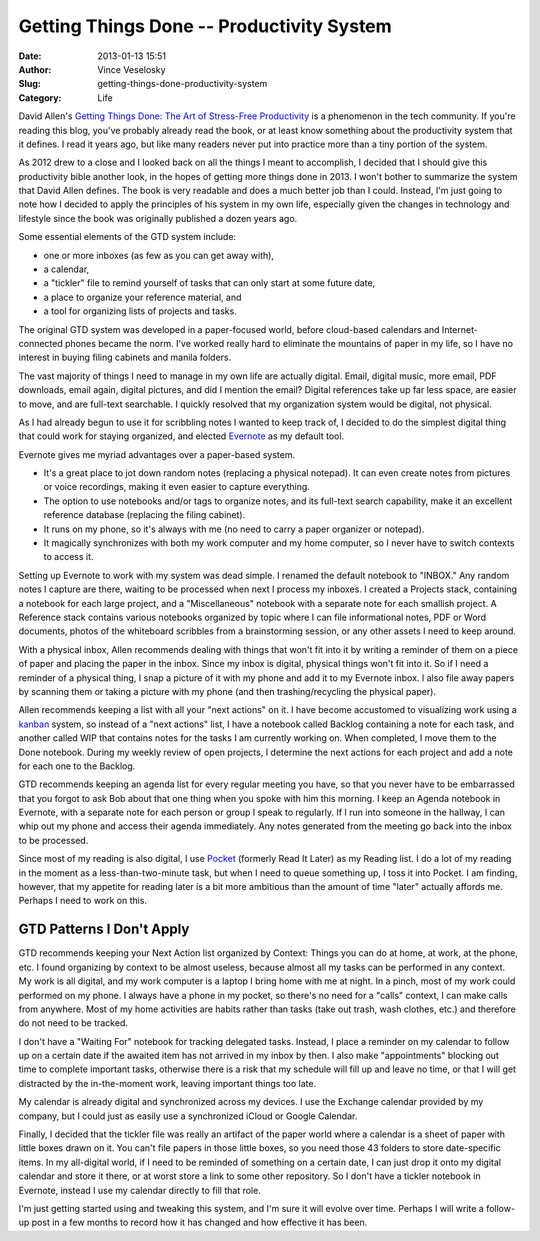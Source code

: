 Getting Things Done -- Productivity System
#################################################
:Date: 2013-01-13 15:51
:Author: Vince Veselosky
:Slug: getting-things-done-productivity-system
:Category: Life

.. |workflow| image:: http://ecx.images-amazon.com/images/I/51Xjz6jqpDL.jpg
  :alt: Workflow diagram from "Getting Things Done"
  :target: http://www.amazon.com/gp/customer-media/permalink/mo2QYPCOXBT1FMY/0142000280/ref=cm_ciu_images_pl_link

|workflow| David Allen's `Getting Things Done: The Art of Stress-Free
Productivity`_ is a phenomenon in the tech community. If you're reading this blog,
you've probably already read the book, or at least know something about
the productivity system that it defines. I read it years ago, but like
many readers never put into practice more than a tiny portion of the
system.

As 2012 drew to a close and I looked back on all the things I meant to
accomplish, I decided that I should give this productivity bible another
look, in the hopes of getting more things done in 2013. I won't bother
to summarize the system that David Allen defines. The book is very
readable and does a much better job than I could. Instead, I'm just
going to note how I decided to apply the principles of his system in my
own life, especially given the changes in technology and lifestyle since
the book was originally published a dozen years ago.

Some essential elements of the GTD system include:

-   one or more inboxes (as few as you can get away with),
-   a calendar,
-   a "tickler" file to remind yourself of tasks that can only start at
    some future date,
-   a place to organize your reference material, and
-   a tool for organizing lists of projects and tasks.

The original GTD system was developed in a paper-focused world, before
cloud-based calendars and Internet-connected phones became the norm.
I've worked really hard to eliminate the mountains of paper in my life,
so I have no interest in buying filing cabinets and manila folders.

The vast majority of things I need to manage in my own life are actually
digital. Email, digital music, more email, PDF downloads, email again,
digital pictures, and did I mention the email? Digital references take
up far less space, are easier to move, and are full-text searchable. I
quickly resolved that my organization system would be digital, not
physical.

As I had already begun to use it for scribbling notes I wanted to keep
track of, I decided to do the simplest digital thing that could work for
staying organized, and elected `Evernote`_ as my default tool.

Evernote gives me myriad advantages over a paper-based system.

-   It's a great place to jot down random notes (replacing a physical
    notepad). It can even create notes from pictures or voice
    recordings, making it even easier to capture everything.
-   The option to use notebooks and/or tags to organize notes, and its
    full-text search capability, make it an excellent reference database
    (replacing the filing cabinet).
-   It runs on my phone, so it's always with me (no need to carry a
    paper organizer or notepad).
-   It magically synchronizes with both my work computer and my home
    computer, so I never have to switch contexts to access it.

Setting up Evernote to work with my system was dead simple. I renamed
the default notebook to "INBOX." Any random notes I capture are there,
waiting to be processed when next I process my inboxes. I created a
Projects stack, containing a notebook for each large project, and a
"Miscellaneous" notebook with a separate note for each smallish project.
A Reference stack contains various notebooks organized by topic where I
can file informational notes, PDF or Word documents, photos of the
whiteboard scribbles from a brainstorming session, or any other assets I
need to keep around.

With a physical inbox, Allen recommends dealing with things that won't
fit into it by writing a reminder of them on a piece of paper and
placing the paper in the inbox. Since my inbox is digital, physical
things won't fit into it. So if I need a reminder of a physical thing, I
snap a picture of it with my phone and add it to my Evernote inbox. I
also file away papers by scanning them or taking a picture with my phone
(and then trashing/recycling the physical paper).

Allen recommends keeping a list with all your "next actions" on it. I
have become accustomed to visualizing work using a `kanban`_ system, so
instead of a "next actions" list, I have a notebook called Backlog
containing a note for each task, and another called WIP that contains
notes for the tasks I am currently working on. When completed, I move
them to the Done notebook. During my weekly review of open projects, I
determine the next actions for each project and add a note for each one
to the Backlog.

GTD recommends keeping an agenda list for every regular meeting you
have, so that you never have to be embarrassed that you forgot to ask
Bob about that one thing when you spoke with him this morning. I keep an
Agenda notebook in Evernote, with a separate note for each person or
group I speak to regularly. If I run into someone in the hallway, I can
whip out my phone and access their agenda immediately. Any notes
generated from the meeting go back into the inbox to be processed.

Since most of my reading is also digital, I use `Pocket`_ (formerly
Read It Later) as my Reading list. I do a lot of my reading in the
moment as a less-than-two-minute task, but when I need to queue
something up, I toss it into Pocket. I am finding, however, that my
appetite for reading later is a bit more ambitious than the amount of
time "later" actually affords me. Perhaps I need to work on this.

GTD Patterns I Don't Apply
===================================
GTD recommends keeping your Next Action list organized by Context:
Things you can do at home, at work, at the phone, etc. I found
organizing by context to be almost useless, because almost all my tasks
can be performed in any context. My work is all digital, and my work
computer is a laptop I bring home with me at night. In a pinch, most of
my work could performed on my phone. I always have a phone in my pocket,
so there's no need for a "calls" context, I can make calls from
anywhere. Most of my home activities are habits rather than tasks (take
out trash, wash clothes, etc.) and therefore do not need to be tracked.

I don't have a "Waiting For" notebook for tracking delegated tasks.
Instead, I place a reminder on my calendar to follow up on a certain
date if the awaited item has not arrived in my inbox by then. I also
make "appointments" blocking out time to complete important tasks,
otherwise there is a risk that my schedule will fill up and leave no
time, or that I will get distracted by the in-the-moment work, leaving
important things too late.

My calendar is already digital and synchronized across my devices. I use
the Exchange calendar provided by my company, but I could just as easily
use a synchronized iCloud or Google Calendar.

Finally, I decided that the tickler file was really an artifact of the
paper world where a calendar is a sheet of paper with little boxes drawn
on it. You can't file papers in those little boxes, so you need those 43
folders to store date-specific items. In my all-digital world, if I need
to be reminded of something on a certain date, I can just drop it onto
my digital calendar and store it there, or at worst store a link to some
other repository. So I don't have a tickler notebook in Evernote,
instead I use my calendar directly to fill that role.

I'm just getting started using and tweaking this system, and I'm sure it
will evolve over time. Perhaps I will write a follow-up post in a few
months to record how it has changed and how effective it has been.

.. _Getting Things Done\: The Art of Stress-Free Productivity: http://www.amazon.com/gp/product/0142000280/ref=as_li_ss_tl?ie=UTF8&tag=controlescape-20&linkCode=as2&camp=1789&creative=390957&creativeASIN=0142000280
.. _Evernote: https://evernote.com/
.. _kanban: http://en.wikipedia.org/wiki/Kanban_board
.. _Pocket: http://getpocket.com/
